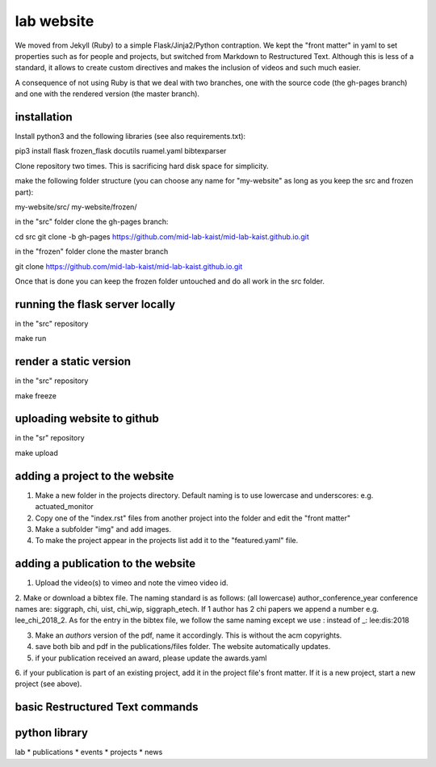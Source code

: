 lab website
============

We moved from Jekyll (Ruby) to a simple Flask/Jinja2/Python contraption. We kept the "front matter" in yaml to set properties such as for people and projects, but switched from Markdown to Restructured Text. Although this is less of a standard, it allows to create custom directives and makes the inclusion of videos and such much easier.

A consequence of not using Ruby is that we deal with two branches, one with the source code (the gh-pages branch) and one with the rendered version (the master branch). 

installation
------------

Install python3 and the following libraries (see also requirements.txt):


pip3 install flask frozen_flask docutils ruamel.yaml bibtexparser


Clone repository two times. This is sacrificing hard disk space for simplicity.

make the following folder structure (you can choose any name for "my-website" as long as you keep the src and frozen part):

my-website/src/
my-website/frozen/

in the "src" folder clone the gh-pages branch::

cd src
git clone -b gh-pages https://github.com/mid-lab-kaist/mid-lab-kaist.github.io.git

in the "frozen" folder clone the master branch

git clone https://github.com/mid-lab-kaist/mid-lab-kaist.github.io.git


Once that is done you can keep the frozen folder untouched and do all work in the src folder.


running the flask server locally
--------------------------------

in the "src" repository

make run

render a static version
-----------------------

in the "src" repository

make freeze

uploading website to github
---------------------------

in the "sr" repository

make upload

adding a project to the website
-------------------------------

1. Make a new folder in the projects directory. Default naming is to use lowercase and underscores: e.g. actuated_monitor

2. Copy one of the "index.rst" files from another project into the folder and edit the "front matter"

3. Make a subfolder "img" and add images.

4. To make the project appear in the projects list add it to the "featured.yaml" file.


adding a publication to the website
-----------------------------------

1. Upload the video(s) to vimeo and note the vimeo video id.

2. Make or download a bibtex file. The naming standard is as follows: (all lowercase) author_conference_year
conference names are: siggraph, chi, uist, chi_wip, siggraph_etech. If 1 author has 2 chi papers we append a number e.g. lee_chi_2018_2.
As for the entry in the bibtex file, we follow the same naming except we use : instead of _: lee:dis:2018

3. Make an *authors* version of the pdf, name it accordingly. This is without the acm copyrights. 

4. save both bib and pdf in the publications/files folder. The website automatically updates.

5. if your publication received an award, please update the awards.yaml

6. if your publication is part of an existing project, add it in the project file's front matter. If it is a new project,
start a new project (see above).

basic Restructured Text commands
--------------------------------



python library
--------------

lab
* publications
* events
* projects
* news

